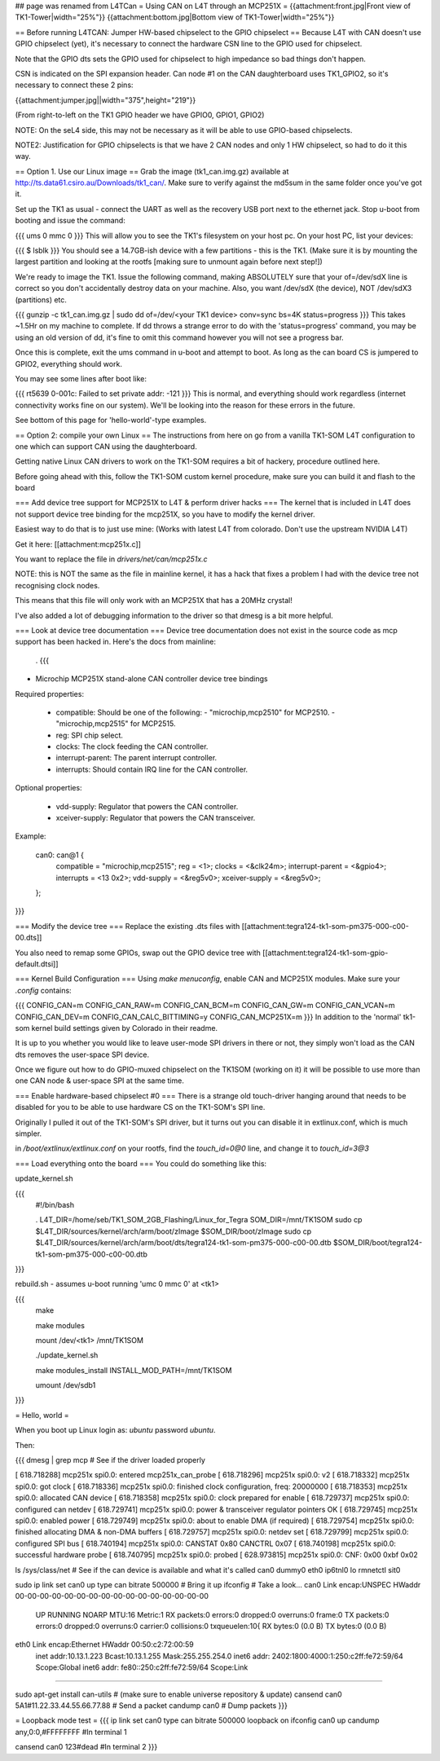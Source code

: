## page was renamed from L4TCan
= Using CAN on L4T through an MCP251X =
{{attachment:front.jpg|Front view of TK1-Tower|width="25%"}} {{attachment:bottom.jpg|Bottom view of TK1-Tower|width="25%"}}

== Before running L4TCAN: Jumper HW-based chipselect to the GPIO chipselect ==
Because L4T with CAN doesn't use GPIO chipselect (yet), it's necessary to connect the hardware CSN line to the GPIO used for chipselect.

Note that the GPIO dts sets the GPIO used for chipselect to high impedance so bad things don't happen.

CSN is indicated on the SPI expansion header. Can node #1 on the CAN daughterboard uses TK1_GPIO2, so it's necessary to connect these 2 pins:

{{attachment:jumper.jpg||width="375",height="219"}}

(From right-to-left on the TK1 GPIO header we have GPIO0, GPIO1, GPIO2)

NOTE: On the seL4 side, this may not be necessary as it will be able to use GPIO-based chipselects.

NOTE2: Justification for GPIO chipselects is that we have 2 CAN nodes and only 1 HW chipselect, so had to do it this way.

== Option 1. Use our Linux image ==
Grab the image (tk1_can.img.gz) available at http://ts.data61.csiro.au/Downloads/tk1_can/. Make sure to verify against the md5sum in the same folder once you've got it.

Set up the TK1 as usual - connect the UART as well as the recovery USB port next to the ethernet jack. Stop u-boot from booting and issue the command:

{{{
ums 0 mmc 0
}}}
This will allow you to see the TK1's filesystem on your host pc. On your host PC, list your devices:

{{{
$ lsblk
}}}
You should see a 14.7GB-ish device with a few partitions - this is the TK1. (Make sure it is by mounting the largest partition and looking at the rootfs [making sure to unmount again before next step!])

We're ready to image the TK1. Issue the following command, making ABSOLUTELY sure that your of=/dev/sdX line is correct so you don't accidentally destroy data on your machine. Also, you want /dev/sdX (the device), NOT /dev/sdX3 (partitions) etc.

{{{
gunzip -c tk1_can.img.gz | sudo dd of=/dev/<your TK1 device> conv=sync bs=4K status=progress
}}}
This takes ~1.5Hr on my machine to complete. If dd throws a strange error to do with the 'status=progress' command, you may be using an old version of dd, it's fine to omit this command however you will not see a progress bar.

Once this is complete, exit the ums command in u-boot and attempt to boot. As long as the can board CS is jumpered to GPIO2, everything should work.

You may see some lines after boot like:

{{{
rt5639 0-001c: Failed to set private addr: -121
}}}
This is normal, and everything should work regardless (internet connectivity works fine on our system). We'll be looking into the reason for these errors in the future.

See bottom of this page for 'hello-world'-type examples.

== Option 2: compile your own Linux ==
The instructions from here on go from a vanilla TK1-SOM L4T configuration to one which can support CAN using the daughterboard.

Getting native Linux CAN drivers to work on the TK1-SOM requires a bit of hackery, procedure outlined here.

Before going ahead with this, follow the TK1-SOM custom kernel procedure, make sure you can build it and flash to the board

=== Add device tree support for MCP251X to L4T & perform driver hacks ===
The kernel that is included in L4T does not support device tree binding for the mcp251X, so you have to modify the kernel driver.

Easiest way to do that is to just use mine: (Works with latest L4T from colorado.  Don't use the upstream NVIDIA L4T)

Get it here: [[attachment:mcp251x.c]]

You want to replace the file in `drivers/net/can/mcp251x.c`

NOTE: this is NOT the same as the file in mainline kernel, it has a hack that fixes a problem I had with the device tree not recognising clock nodes.

This means that this file will only work with an MCP251X that has a 20MHz crystal!

I've also added a lot of debugging information to the driver so that dmesg is a bit more helpful.

=== Look at device tree documentation ===
Device tree documentation does not exist in the source code as mcp support has been hacked in. Here's the docs from mainline:

 . {{{
* Microchip MCP251X stand-alone CAN controller device tree bindings

Required properties:

 - compatible: Should be one of the following:
   - "microchip,mcp2510" for MCP2510.
   - "microchip,mcp2515" for MCP2515.
 - reg: SPI chip select.
 - clocks: The clock feeding the CAN controller.
 - interrupt-parent: The parent interrupt controller.
 - interrupts: Should contain IRQ line for the CAN controller.

Optional properties:

 - vdd-supply: Regulator that powers the CAN controller.
 - xceiver-supply: Regulator that powers the CAN transceiver.

Example:

    can0: can@1 {
        compatible = "microchip,mcp2515";
        reg = <1>;
        clocks = <&clk24m>;
        interrupt-parent = <&gpio4>;
        interrupts = <13 0x2>;
        vdd-supply = <&reg5v0>;
        xceiver-supply = <&reg5v0>;
    };
}}}

=== Modify the device tree ===
Replace the existing .dts files with [[attachment:tegra124-tk1-som-pm375-000-c00-00.dts]]

You also need to remap some GPIOs, swap out the GPIO device tree with [[attachment:tegra124-tk1-som-gpio-default.dtsi]]

=== Kernel Build Configuration ===
Using `make menuconfig`, enable CAN and MCP251X modules. Make sure your `.config` contains:

{{{
CONFIG_CAN=m
CONFIG_CAN_RAW=m
CONFIG_CAN_BCM=m
CONFIG_CAN_GW=m
CONFIG_CAN_VCAN=m
CONFIG_CAN_DEV=m
CONFIG_CAN_CALC_BITTIMING=y
CONFIG_CAN_MCP251X=m
}}}
In addition to the 'normal' tk1-som kernel build settings given by Colorado in their readme.

It is up to you whether you would like to leave user-mode SPI drivers in there or not, they simply won't load as the CAN dts removes the user-space SPI device.

Once we figure out how to do GPIO-muxed chipselect on the TK1SOM (working on it) it will be possible to use more than one CAN node & user-space SPI at the same time.

=== Enable hardware-based chipselect #0 ===
There is a strange old touch-driver hanging around that needs to be disabled for you to be able to use hardware CS on the TK1-SOM's SPI line.

Originally I pulled it out of the TK1-SOM's SPI driver, but it turns out you can disable it in extlinux.conf, which is much simpler.

in `/boot/extlinux/extlinux.conf` on your rootfs, find the `touch_id=0@0` line, and change it to `touch_id=3@3`

=== Load everything onto the board ===
You could do something like this:

update_kernel.sh

{{{
 #!/bin/bash

 . L4T_DIR=/home/seb/TK1_SOM_2GB_Flashing/Linux_for_Tegra SOM_DIR=/mnt/TK1SOM sudo cp $L4T_DIR/sources/kernel/arch/arm/boot/zImage $SOM_DIR/boot/zImage sudo cp $L4T_DIR/sources/kernel/arch/arm/boot/dts/tegra124-tk1-som-pm375-000-c00-00.dtb $SOM_DIR/boot/tegra124-tk1-som-pm375-000-c00-00.dtb

}}} 

rebuild.sh - assumes u-boot running 'umc 0 mmc 0' at <tk1>

{{{
     make

     make modules

     mount /dev/<tk1> /mnt/TK1SOM

     ./update_kernel.sh

     make modules_install INSTALL_MOD_PATH=/mnt/TK1SOM

     umount /dev/sdb1
}}}

= Hello, world =

When you boot up Linux login as: `ubuntu` password `ubuntu`.

Then:

{{{
dmesg | grep mcp     # See if the driver loaded properly

[  618.718288] mcp251x spi0.0: entered mcp251x_can_probe
[  618.718296] mcp251x spi0.0: v2
[  618.718332] mcp251x spi0.0: got clock
[  618.718336] mcp251x spi0.0: finished clock configuration, freq: 20000000
[  618.718353] mcp251x spi0.0: allocated CAN device
[  618.718358] mcp251x spi0.0: clock prepared for enable
[  618.729737] mcp251x spi0.0: configured can netdev
[  618.729741] mcp251x spi0.0: power & transceiver regulator pointers OK
[  618.729745] mcp251x spi0.0: enabled power
[  618.729749] mcp251x spi0.0: about to enable DMA (if required)
[  618.729754] mcp251x spi0.0: finished allocating DMA & non-DMA buffers
[  618.729757] mcp251x spi0.0: netdev set
[  618.729799] mcp251x spi0.0: configured SPI bus
[  618.740194] mcp251x spi0.0: CANSTAT 0x80 CANCTRL 0x07
[  618.740198] mcp251x spi0.0: successful hardware probe
[  618.740795] mcp251x spi0.0: probed
[  628.973815] mcp251x spi0.0: CNF: 0x00 0xbf 0x02

ls /sys/class/net      # See if the can device is available and what it's called
can0  dummy0  eth0  ip6tnl0  lo  rmnetctl  sit0

sudo ip link set can0 up type can bitrate 500000    # Bring it up
ifconfig                                            # Take a look...
can0      Link encap:UNSPEC  HWaddr 00-00-00-00-00-00-00-00-00-00-00-00-00-00-00-00
          UP RUNNING NOARP  MTU:16  Metric:1
          RX packets:0 errors:0 dropped:0 overruns:0 frame:0
          TX packets:0 errors:0 dropped:0 overruns:0 carrier:0
          collisions:0 txqueuelen:10{
          RX bytes:0 (0.0 B)  TX bytes:0 (0.0 B)

eth0      Link encap:Ethernet  HWaddr 00:50:c2:72:00:59
          inet addr:10.13.1.223  Bcast:10.13.1.255  Mask:255.255.254.0
          inet6 addr: 2402:1800:4000:1:250:c2ff:fe72:59/64 Scope:Global
          inet6 addr: fe80::250:c2ff:fe72:59/64 Scope:Link
............

sudo apt-get install can-utils                     # (make sure to enable universe repository & update)
cansend can0 5A1#11.22.33.44.55.66.77.88           # Send a packet
candump can0                                       # Dump packets
}}}

= Loopback mode test =
{{{
ip link set can0 type can bitrate 500000 loopback on
ifconfig can0 up
candump any,0:0,#FFFFFFFF               #In terminal 1


cansend can0 123#dead                   #In terminal 2
}}}
